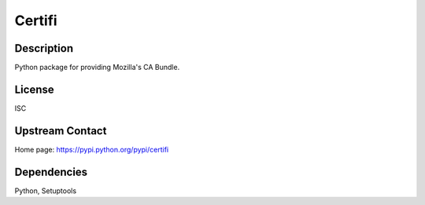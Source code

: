 Certifi
=======

Description
-----------

Python package for providing Mozilla's CA Bundle.

License
-------

ISC

.. _upstream_contact:

Upstream Contact
----------------

Home page: https://pypi.python.org/pypi/certifi

Dependencies
------------

Python, Setuptools
